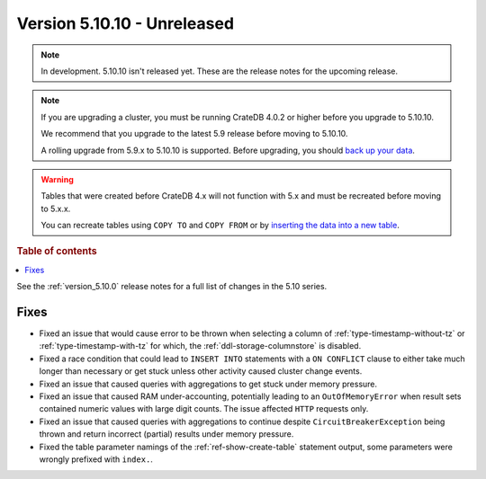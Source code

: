 .. _version_5.10.10:

============================
Version 5.10.10 - Unreleased
============================


.. comment 1. Remove the " - Unreleased" from the header above and adjust the ==
.. comment 2. Remove the NOTE below and replace with: "Released on 20XX-XX-XX."
.. comment    (without a NOTE entry, simply starting from col 1 of the line)
.. NOTE::

    In development. 5.10.10 isn't released yet. These are the release notes for
    the upcoming release.

.. NOTE::

    If you are upgrading a cluster, you must be running CrateDB 4.0.2 or higher
    before you upgrade to 5.10.10.

    We recommend that you upgrade to the latest 5.9 release before moving to
    5.10.10.

    A rolling upgrade from 5.9.x to 5.10.10 is supported.
    Before upgrading, you should `back up your data`_.

.. WARNING::

    Tables that were created before CrateDB 4.x will not function with 5.x
    and must be recreated before moving to 5.x.x.

    You can recreate tables using ``COPY TO`` and ``COPY FROM`` or by
    `inserting the data into a new table`_.

.. _back up your data: https://crate.io/docs/crate/reference/en/latest/admin/snapshots.html
.. _inserting the data into a new table: https://crate.io/docs/crate/reference/en/latest/admin/system-information.html#tables-need-to-be-recreated

.. rubric:: Table of contents

.. contents::
   :local:


See the :ref:`version_5.10.0` release notes for a full list of changes in the
5.10 series.

Fixes
=====

- Fixed an issue that would cause error to be thrown when selecting a column
  of :ref:`type-timestamp-without-tz` or :ref:`type-timestamp-with-tz` for
  which, the :ref:`ddl-storage-columnstore` is disabled.

- Fixed a race condition that could lead to ``INSERT INTO`` statements with a
  ``ON CONFLICT`` clause to either take much longer than necessary or get stuck
  unless other activity caused cluster change events.

- Fixed an issue that caused queries with aggregations to get stuck under
  memory pressure.

- Fixed an issue that caused RAM under-accounting, potentially leading to an
  ``OutOfMemoryError`` when result sets contained numeric values with large
  digit counts. The issue affected ``HTTP`` requests only.

- Fixed an issue that caused queries with aggregations to continue despite
  ``CircuitBreakerException`` being thrown and return incorrect (partial)
  results under memory pressure.

- Fixed the table parameter namings of the :ref:`ref-show-create-table`
  statement output, some parameters were wrongly prefixed with
  ``index.``.
